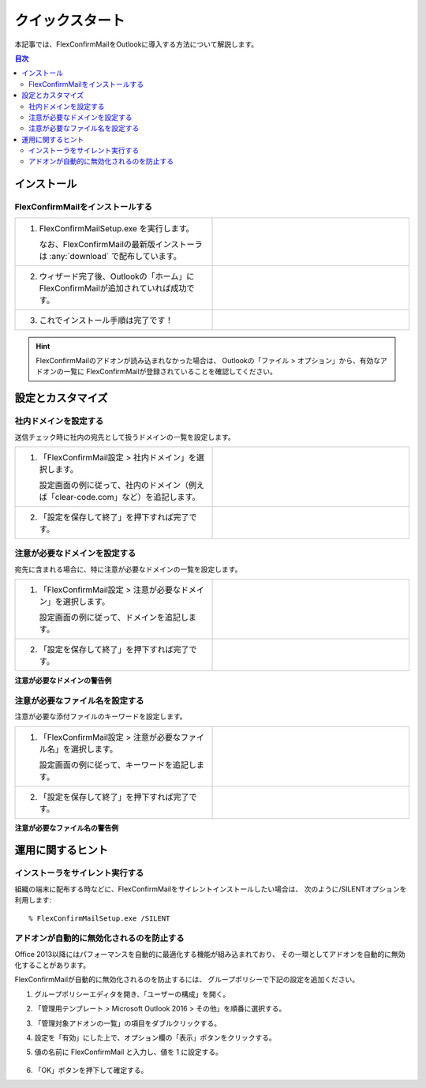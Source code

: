 ================
クイックスタート
================

本記事では、FlexConfirmMailをOutlookに導入する方法について解説します。

.. contents:: 目次
   :local:
   :backlinks: none

インストール
============

FlexConfirmMailをインストールする
---------------------------------

.. list-table::
   :widths: 10 10

   * - 1. FlexConfirmMailSetup.exe を実行します。

          なお、FlexConfirmMailの最新版インストーラは  :any:`download` で配布しています。

     - .. figure:: _static/installer.png
          :width: 95%

   * - 2. ウィザード完了後、Outlookの「ホーム」にFlexConfirmMailが追加されていれば成功です。

     - .. figure:: _static/Ribbon.png
          :width: 95%

   * - 3. これでインストール手順は完了です！

     -

.. hint::

    FlexConfirmMailのアドオンが読み込まれなかった場合は、
    Outlookの「ファイル > オプション」から、有効なアドオンの一覧に
    FlexConfirmMailが登録されていることを確認してください。

設定とカスタマイズ
==================

社内ドメインを設定する
----------------------

送信チェック時に社内の宛先として扱うドメインの一覧を設定します。

.. list-table::
   :widths: 10 10

   * - 1. 「FlexConfirmMail設定 > 社内ドメイン」を選択します。

          設定画面の例に従って、社内のドメイン（例えば「clear-code.com」など）を追記します。

     - .. figure:: _static/TrustedDomains.png
          :width: 95%

   * - 2. 「設定を保存して終了」を押下すれば完了です。

     -

注意が必要なドメインを設定する
------------------------------

宛先に含まれる場合に、特に注意が必要なドメインの一覧を設定します。

.. list-table::
   :widths: 10 10

   * - 1. 「FlexConfirmMail設定 > 注意が必要なドメイン」を選択します。

          設定画面の例に従って、ドメインを追記します。

     - .. figure:: _static/UnsafeDomains.png
          :width: 95%

   * - 2. 「設定を保存して終了」を押下すれば完了です。
     -

**注意が必要なドメインの警告例**

.. image:: _static/UnsafeDomainsExample.png
   :width: 70%

注意が必要なファイル名を設定する
--------------------------------

注意が必要な添付ファイルのキーワードを設定します。

.. list-table::
   :widths: 10 10

   * - 1. 「FlexConfirmMail設定 > 注意が必要なファイル名」を選択します。

          設定画面の例に従って、キーワードを追記します。

     - .. figure:: _static/UnsafeFiles.png
          :width: 95%

   * - 2. 「設定を保存して終了」を押下すれば完了です。
     -

**注意が必要なファイル名の警告例**

.. image:: _static/UnsafeFilesExample.png
   :width: 70%

運用に関するヒント
==================

インストーラをサイレント実行する
--------------------------------

組織の端末に配布する時などに、FlexConfirmMailをサイレントインストールしたい場合は、
次のように/SILENTオプションを利用します::

    % FlexConfirmMailSetup.exe /SILENT

アドオンが自動的に無効化されるのを防止する
------------------------------------------

Office 2013以降にはパフォーマンスを自動的に最適化する機能が組み込まれており、
その一環としてアドオンを自動的に無効化することがあります。

FlexConfirmMailが自動的に無効化されるのを防止するには、
グループポリシーで下記の設定を追加ください。

1. グループポリシーエディタを開き、「ユーザーの構成」を開く。

2. 「管理用テンプレート > Microsoft Outlook 2016 > その他」を順番に選択する。

3. 「管理対象アドオンの一覧」の項目をダブルクリックする。

4. 設定を「有効」にした上で、オプション欄の「表示」ボタンをクリックする。

5. 値の名前に FlexConfirmMail と入力し、値を 1 に設定する。

   .. figure:: _static/resiliency.png
      :width: 60%

6. 「OK」ボタンを押下して確定する。
